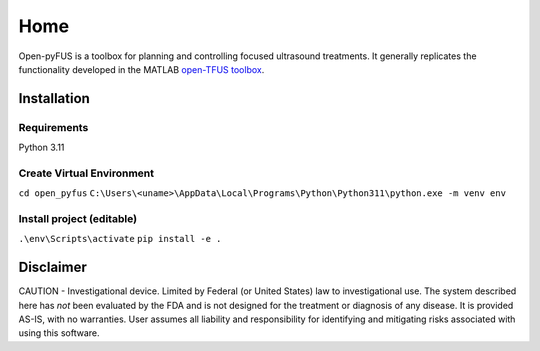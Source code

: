 ****
Home
****

Open-pyFUS is a toolbox for planning and controlling focused ultrasound treatments. It generally replicates the functionality developed in the MATLAB `open-TFUS toolbox <https://github.com/OpenwaterHealth/opw_neuromod_sw>`_.

Installation
------------

Requirements
^^^^^^^^^^^^
Python 3.11

Create Virtual Environment
^^^^^^^^^^^^^^^^^^^^^^^^^^
``cd open_pyfus``
``C:\Users\<uname>\AppData\Local\Programs\Python\Python311\python.exe -m venv env``

Install project (editable)
^^^^^^^^^^^^^^^^^^^^^^^^^^
``.\env\Scripts\activate``
``pip install -e .``

Disclaimer
----------
CAUTION - Investigational device. Limited by Federal (or United States) law to investigational use. The system described here has *not* been evaluated by the FDA and is not designed for the treatment or diagnosis of any disease. It is provided AS-IS, with no warranties. User assumes all liability and responsibility for identifying and mitigating risks associated with using this software.
